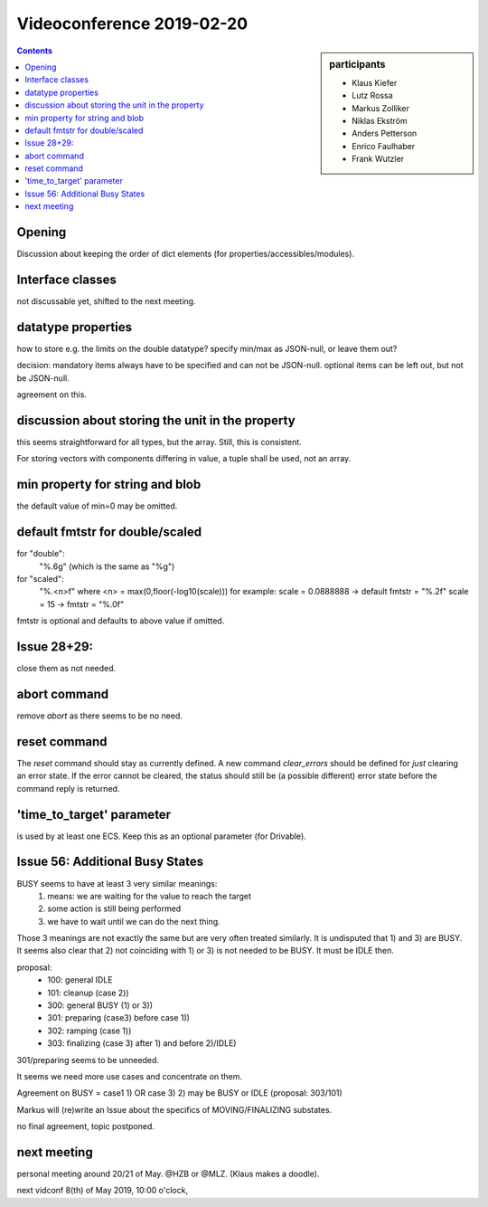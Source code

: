 Videoconference 2019-02-20
==========================

.. sidebar:: participants

     * Klaus Kiefer
     * Lutz Rossa
     * Markus Zolliker
     * Niklas Ekström
     * Anders Petterson
     * Enrico Faulhaber
     * Frank Wutzler

.. contents:: Contents
    :local:
    :depth: 2


Opening
-------
Discussion about keeping the order of dict elements (for properties/accessibles/modules).


Interface classes
-----------------
not discussable yet, shifted to the next meeting.


datatype properties
-------------------
how to store e.g. the limits on the double datatype?
specify min/max as JSON-null, or leave them out?

decision: mandatory items always have to be specified and can not be JSON-null.
optional items can be left out, but not be JSON-null.

agreement on this.


discussion about storing the unit in the property
--------------------------------------------------
this seems straightforward for all types, but the array.
Still, this is consistent.

For storing vectors with components differing in value, a tuple shall be used, not an array.


min property for string and blob
--------------------------------
the default value of min=0 may be omitted.


default fmtstr for double/scaled
--------------------------------
for "double":
        "%.6g" (which is the same as "%g")
for "scaled":
        "%.<n>f" where <n> = max(0,floor(-log10(scale)))
        for example: scale = 0.0888888 -> default fmtstr = "%.2f"
        scale = 15 -> fmtstr = "%.0f"

fmtstr is optional and defaults to above value if omitted.


Issue 28+29:
------------
close them as not needed.


abort command
-------------
remove `abort` as there seems to be no need.


reset command
-------------
The `reset` command should stay as currently defined.
A new command `clear_errors` should be defined for *just* clearing an error state.
If the error cannot be cleared, the status should still be (a possible different) error state before the command reply is returned.


'time_to_target' parameter
--------------------------
is used by at least one ECS. Keep this as an optional parameter (for Drivable).


Issue 56: Additional Busy States
--------------------------------
BUSY seems to have at least 3 very similar meanings:
 1) means: we are waiting for the value to reach the target
 2) some action is still being performed
 3) we have to wait until we can do the next thing.

Those 3 meanings are not exactly the same but are very often treated similarly.
It is undisputed that 1) and 3) are BUSY.
It seems also clear that 2) not coinciding with 1) or 3) is not needed to be BUSY.
It must be IDLE then.

proposal:
 * 100: general IDLE
 * 101: cleanup (case 2))
 * 300: general BUSY (1) or 3))
 * 301: preparing (case3) before case 1))
 * 302: ramping (case 1))
 * 303: finalizing (case 3) after 1) and before 2)/IDLE)

301/preparing seems to be unneeded.

It seems we need more use cases and concentrate on them.

Agreement on BUSY = case1 1) OR case 3)
2) may be BUSY or IDLE (proposal: 303/101)

Markus will (re)write an Issue about the specifics of MOVING/FINALIZING substates.

no final agreement, topic postponed.

next meeting
------------
personal meeting around 20/21 of May. @HZB or @MLZ.
(Klaus makes a doodle).

next vidconf 8(th) of May 2019, 10:00 o'clock,
